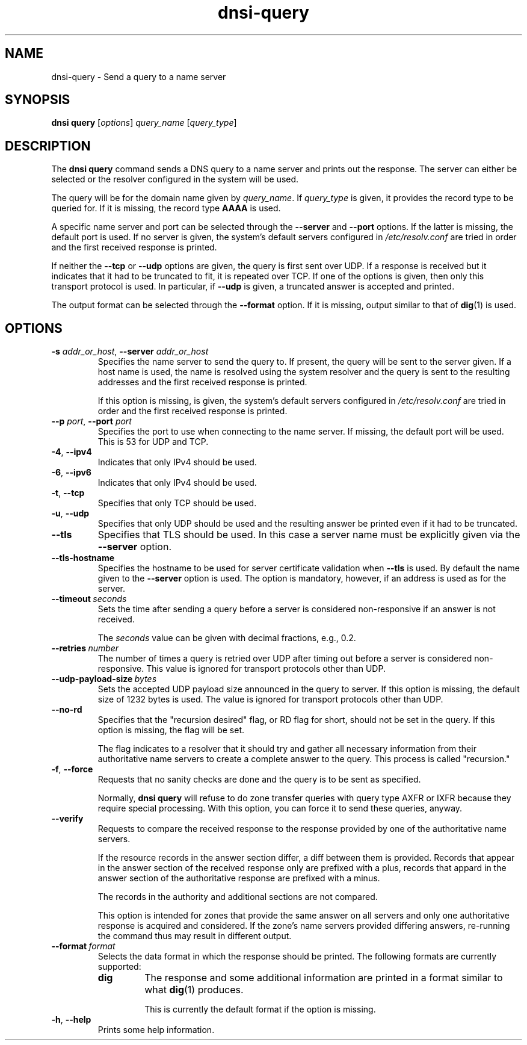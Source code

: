 .TH "dnsi-query" "1" "NLnet Labs"

.SH NAME
dnsi-query - Send a query to a name server

.SH SYNOPSIS
.B dnsi query
[\fIoptions\fR]
.I query_name
[\fIquery_type\fR]

.SH DESCRIPTION
The
.B dnsi query
command sends a DNS query to a name server and prints out the response. The
server can either be selected or the resolver configured in the system will
be used.

The query will be for the domain name given by
.IR query_name .
If
.I query_type
is given, it provides the record type to be queried for. If it is missing,
the record type
.B AAAA
is used.

A specific name server and port can be selected through the
.B --server
and
.B --port
options. If the latter is missing, the default port is used. If no server
is given, the system’s default servers configured in
.I /etc/resolv.conf
are tried in order and the first received response is printed.

If neither the
.B --tcp
or
.B --udp
options are given, the query is first sent over UDP. If a response is
received but it indicates that it had to be truncated to fit, it is repeated
over TCP. If one of the options is given, then only this transport
protocol is used. In particular, if
.B --udp
is given, a truncated answer is accepted and printed.

The output format can be selected through the
.B --format
option. If it is missing, output similar to that of
.BR dig (1)
is used.

.SH OPTIONS
.TP
.B -s\fR \fIaddr_or_host\fR, \fB--server\fR \fIaddr_or_host
Specifies the name server to send the query to. If present, the query will be
sent to the server given. If a host name is used, the name is resolved using
the system resolver and the query is sent to the resulting addresses and the
first received response is printed.

If this option is missing,
is given, the system’s default servers configured in
.I /etc/resolv.conf
are tried in order and the first received response is printed.

.TP
.B --p\fR \fIport\fR, \fB--port\fR \fIport
Specifies the port to use when connecting to the name server. If missing, the
default port will be used. This is 53 for UDP and TCP.

.TP
.BR -4 ,\  --ipv4
Indicates that only IPv4 should be used.

.TP
.BR -6 ,\  --ipv6
Indicates that only IPv4 should be used.

.TP
.BR -t ,\  --tcp
Specifies that only TCP should be used. 

.TP
.BR -u ,\  --udp
Specifies that only UDP should be used and the resulting answer be printed
even if it had to be truncated.

.TP
.B --tls
Specifies that TLS should be used. In this case a server name must be
explicitly given via the
.B --server
option.

.TP
.B --tls-hostname
Specifies the hostname to be used for server certificate validation when
.B --tls
is used. By default the name given to the
.B --server
option is used. The option is mandatory, however, if an address is used as
for the server.

.TP
.BI --timeout \ seconds
Sets the time after sending a query before a server is considered
non-responsive if an answer is not received.

The
.I
seconds
value can be given with decimal fractions, e.g., 0.2.

.TP
.BI --retries \ number
The number of times a query is retried over UDP after timing out before a
server is considered non-responsive. This value is ignored for transport
protocols other than UDP.

.TP
.BI --udp-payload-size \ bytes
Sets the accepted UDP payload size announced in the query to server. If this
option is missing, the default size of 1232 bytes is used. The value is
ignored for transport protocols other than UDP.

.TP
.B --no-rd
Specifies that the "recursion desired" flag, or RD flag for short, should
not be set in the query. If this option is missing, the flag will be set.

The flag indicates to a resolver that it should try and gather all necessary
information from their authoritative name servers to create a complete answer
to the query. This process is called "recursion."

.TP
.BR -f ,\  --force
Requests that no sanity checks are done and the query is to be sent as
specified.

Normally,
.B dnsi query
will refuse to do zone transfer queries with query type AXFR or IXFR
because they require special processing. With this option, you can force
it to send these queries, anyway.

.TP
.B --verify
Requests to compare the received response to the response provided
by one of the authoritative name servers.

If the resource records in the
answer section differ, a diff between them is provided. Records that appear
in the answer section of the received response only are prefixed with a plus,
records that appard in the answer section of the authoritative response are
prefixed with a minus.

The records in the authority and additional sections are not compared.

This option is intended for zones that provide the same answer on all servers
and only one authoritative response is acquired and considered. If the zone's
name servers provided differing answers, re-running the command thus may
result in different output.

.TP
.BI --format \ format
Selects the data format in which the response should be printed. The
following formats are currently supported:
.RS
.TP
.B dig
The response and some additional information are printed in a format
similar to what
.BR dig (1)
produces.

This is currently the default format if the option is missing.
.RE

.TP
.BR -h ,\  --help
Prints some help information.

